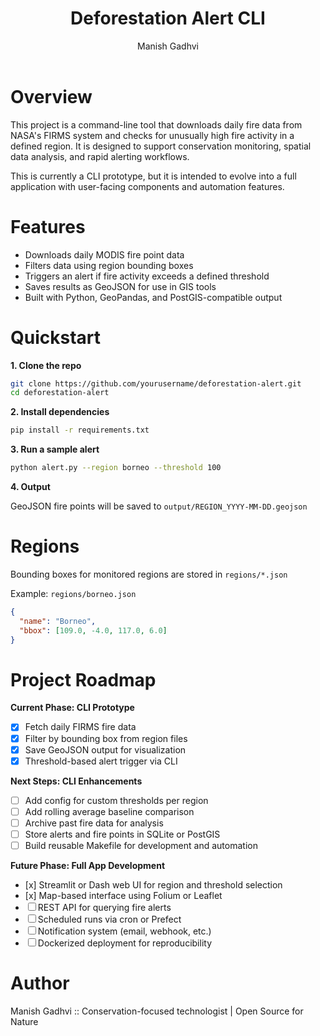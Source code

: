 #+TITLE: Deforestation Alert CLI
#+AUTHOR: Manish Gadhvi
#+OPTIONS: toc:nil

* Overview

This project is a command-line tool that downloads daily fire data from NASA's FIRMS system and checks for unusually high fire activity in a defined region. It is designed to support conservation monitoring, spatial data analysis, and rapid alerting workflows.

This is currently a CLI prototype, but it is intended to evolve into a full application with user-facing components and automation features.

* Features

- Downloads daily MODIS fire point data
- Filters data using region bounding boxes
- Triggers an alert if fire activity exceeds a defined threshold
- Saves results as GeoJSON for use in GIS tools
- Built with Python, GeoPandas, and PostGIS-compatible output

* Quickstart

*1. Clone the repo*

#+begin_src bash
git clone https://github.com/yourusername/deforestation-alert.git
cd deforestation-alert
#+end_src

*2. Install dependencies*

#+begin_src bash
pip install -r requirements.txt
#+end_src

*3. Run a sample alert*

#+begin_src bash
python alert.py --region borneo --threshold 100
#+end_src

*4. Output*

GeoJSON fire points will be saved to ~output/REGION_YYYY-MM-DD.geojson~

* Regions

Bounding boxes for monitored regions are stored in ~regions/*.json~

Example: ~regions/borneo.json~

#+begin_src json
{
  "name": "Borneo",
  "bbox": [109.0, -4.0, 117.0, 6.0]
}
#+end_src

* Project Roadmap

**Current Phase: CLI Prototype**

- [X] Fetch daily FIRMS fire data
- [X] Filter by bounding box from region files
- [X] Save GeoJSON output for visualization
- [X] Threshold-based alert trigger via CLI

**Next Steps: CLI Enhancements**

- [ ] Add config for custom thresholds per region
- [ ] Add rolling average baseline comparison
- [ ] Archive past fire data for analysis
- [ ] Store alerts and fire points in SQLite or PostGIS
- [ ] Build reusable Makefile for development and automation

**Future Phase: Full App Development**

- [x] Streamlit or Dash web UI for region and threshold selection
- [x] Map-based interface using Folium or Leaflet
- [ ] REST API for querying fire alerts
- [ ] Scheduled runs via cron or Prefect
- [ ] Notification system (email, webhook, etc.)
- [ ] Dockerized deployment for reproducibility

* Author

Manish Gadhvi :: Conservation-focused technologist | Open Source for Nature
